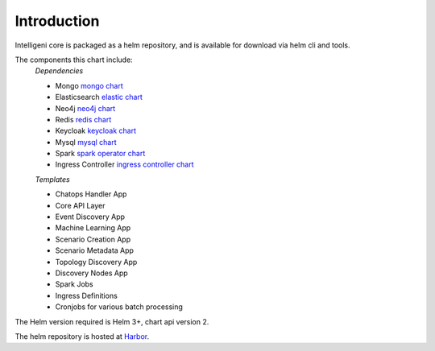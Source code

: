 Introduction
======================================

Intelligeni core is packaged as a helm repository, and is available for download via helm cli and tools.

The components this chart include:
  *Dependencies*

  - Mongo `mongo chart <https://github.com/bitnami/charts/tree/master/bitnami/mongodb>`_
  - Elasticsearch `elastic chart <https://github.com/bitnami/charts/tree/master/bitnami/elasticsearch>`_
  - Neo4j `neo4j chart <https://github.com/equinor/helm-charts/tree/master/charts/neo4j-community>`_
  - Redis `redis chart <https://github.com/bitnami/charts/tree/master/bitnami/redis>`_
  - Keycloak `keycloak chart <https://github.com/codecentric/helm-charts/tree/master/charts/keycloak>`_
  - Mysql `mysql chart <https://github.com/bitnami/charts/tree/master/bitnami/mysql>`_
  - Spark `spark operator chart <https://github.com/GoogleCloudPlatform/spark-on-k8s-operator/tree/master/charts/spark-operator-chart>`_
  - Ingress Controller `ingress controller chart <https://github.com/kubernetes/ingress-nginx/tree/master/charts/ingress-nginx>`_

  *Templates*

  - Chatops Handler App
  - Core API Layer
  - Event Discovery App
  - Machine Learning App
  - Scenario Creation App
  - Scenario Metadata App
  - Topology Discovery App
  - Discovery Nodes App
  - Spark Jobs
  - Ingress Definitions
  - Cronjobs for various batch processing

The Helm version required is Helm 3+, chart api version 2.

The helm repository is hosted at `Harbor <https://harbor.intelligeni.com/chartrepo/intelligeni>`_.

